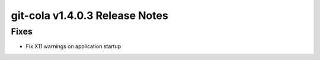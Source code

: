 git-cola v1.4.0.3 Release Notes
===============================

Fixes
-----
* Fix X11 warnings on application startup
